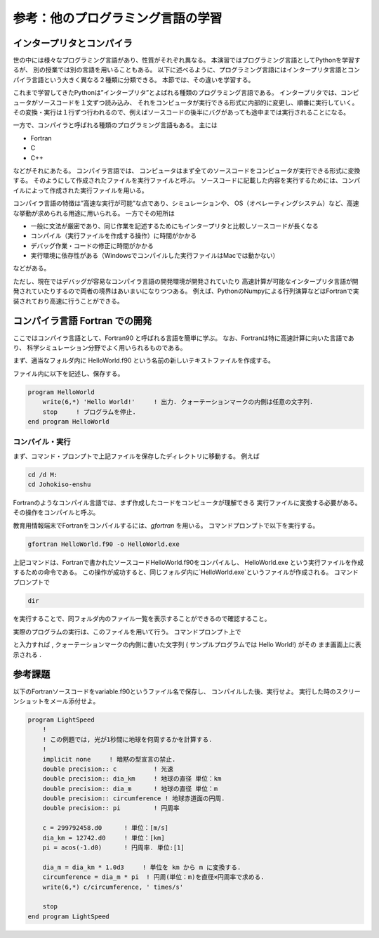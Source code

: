 参考：他のプログラミング言語の学習
=================================================


インタープリタとコンパイラ
------------------------------------------

世の中には様々なプログラミング言語があり、性質がそれぞれ異なる。
本演習ではプログラミング言語としてPythonを学習するが、
別の授業では別の言語を用いることもある。
以下に述べるように、プログラミング言語にはインタープリタ言語とコンパイラ言語という大きく異なる２種類に分類できる。
本節では、その違いを学習する。

これまで学習してきたPythonは”インタープリタ”とよばれる種類のプログラミング言語である。
インタープリタでは、コンピュータがソースコードを１文ずつ読み込み、
それをコンピュータが実行できる形式に内部的に変更し、順番に実行していく。
その変換・実行は１行ずつ行われるので、例えばソースコードの後半にバグがあっても途中までは実行されることになる。

一方で、コンパイラと呼ばれる種類のプログラミング言語もある。
主には

- Fortran
- C
- C++

などがそれにあたる。
コンパイラ言語では、
コンピュータはまず全てのソースコードをコンピュータが実行できる形式に変換する。
そのようにして作成されたファイルを実行ファイルと呼ぶ。
ソースコードに記載した内容を実行するためには、コンパイルによって作成された実行ファイルを用いる。

コンパイラ言語の特徴は”高速な実行が可能”な点であり、シミュレーションや、
OS（オペレーティングシステム）など、高速な挙動が求められる用途に用いられる。
一方でその短所は

- 一般に文法が厳密であり、同じ作業を記述するためにもインタープリタと比較しソースコードが長くなる
- コンパイル（実行ファイルを作成する操作）に時間がかかる
- デバッグ作業・コードの修正に時間がかかる
- 実行環境に依存性がある（Windowsでコンパイルした実行ファイルはMacでは動かない）

などがある。

ただし、現在ではデバッグが容易なコンパイラ言語の開発環境が開発されていたり
高速計算が可能なインタープリタ言語が開発されていたりするので両者の境界はあいまいになりつつある。
例えば、PythonのNumpyによる行列演算などはFortranで実装されており高速に行うことができる。



コンパイラ言語 Fortran での開発
------------------------------------------


ここではコンパイラ言語として、Fortran90 と呼ばれる言語を簡単に学ぶ。
なお、Fortranは特に高速計算に向いた言語であり、
科学シミュレーション分野でよく用いられるものである。

まず、適当なフォルダ内に HelloWorld.f90 という名前の新しいテキストファイルを作成する。

ファイル内に以下を記述し、保存する。

.. code-block:: fortran

  program HelloWorld
      write(6,*) 'Hello World!'     ! 出力. クォーテーションマークの内側は任意の文字列.
      stop     ! プログラムを停止.
  end program HelloWorld


コンパイル・実行
~~~~~~~~~~~~~~~~~~~


まず、コマンド・プロンプトで上記ファイルを保存したディレクトリに移動する。
例えば

.. code-block:: bash

  cd /d M:
  cd Johokiso-enshu

Fortranのようなコンパイル言語では、まず作成したコードをコンピュータが理解できる
実行ファイルに変換する必要がある。
その操作をコンパイルと呼ぶ。

教育用情報端末でFortranをコンパイルするには、`gfortran` を用いる。
コマンドプロンプ卜で以下を実行する。

.. code-block:: bash

  gfortran HelloWorld.f90 -o HelloWorld.exe


上記コマンドは、Fortranで書かれたソースコードHelloWorld.f90をコンパイルし、
HelloWorld.exe という実行ファイルを作成するための命令である。
この操作が成功すると、同じフォルダ内に`HelloWorld.exe`というファイルが作成される。
コマンドプロンプトで

.. code-block:: bash

  dir


を実行することで、同フォルダ内のファイル一覧を表示することができるので確認すること。

実際のプログラムの実行は、このファイルを用いて行う。
コマンドプロンプト上で

.. code-block::: bash

  HelloWorld.exe


と入力すれば , クォーテーションマークの内側に書いた文字列
( サンプルプログラムでは Hello World!) がその
まま画面上に表示される .


参考課題
------------------------------------------

以下のFortranソースコードをvariable.f90というファイル名で保存し、
コンパイルした後、実行せよ。
実行した時のスクリーンショットをメール添付せよ。

.. code-block:: fortran

  program LightSpeed
      !
      ! この例題では, 光が1秒間に地球を何周するかを計算する.
      !
      implicit none     ! 暗黙の型宣言の禁止.
      double precision:: c          ! 光速
      double precision:: dia_km     ! 地球の直径 単位：km
      double precision:: dia_m      ! 地球の直径 単位：m
      double precision:: circumference ! 地球赤道面の円周.
      double precision:: pi         ! 円周率

      c = 299792458.d0      ! 単位：[m/s]
      dia_km = 12742.d0     ! 単位：[km]
      pi = acos(-1.d0)      ! 円周率. 単位:[1]

      dia_m = dia_km * 1.0d3     ! 単位を km から m に変換する.
      circumference = dia_m * pi  ! 円周(単位：m)を直径×円周率で求める.
      write(6,*) c/circumference, ' times/s'

      stop
  end program LightSpeed
